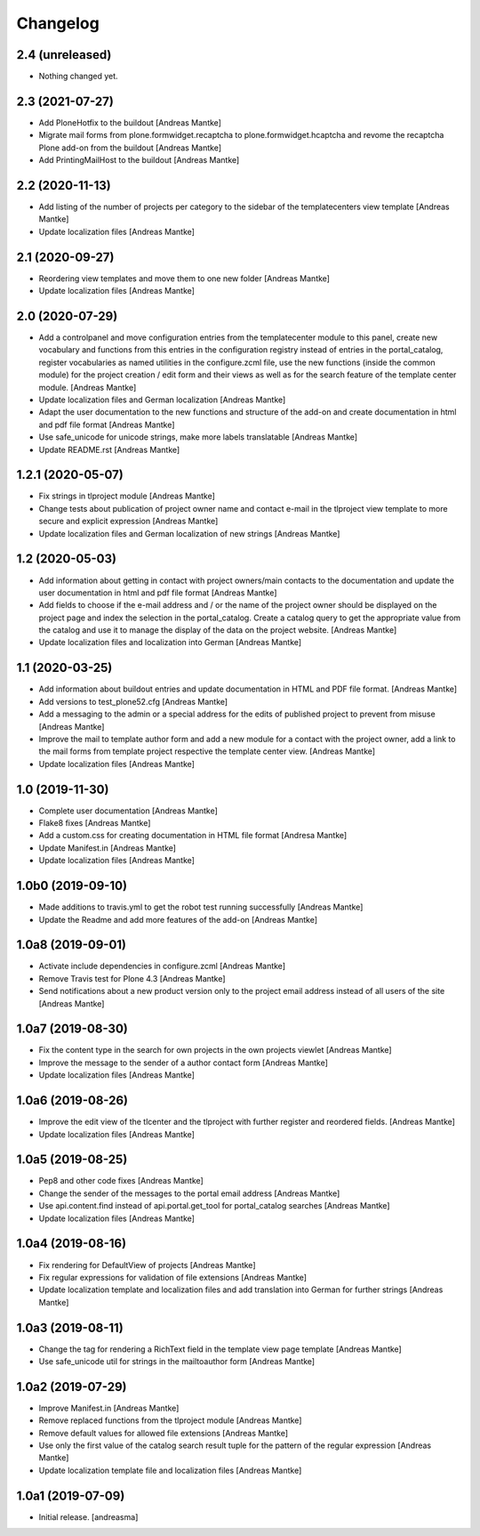 Changelog
=========


2.4 (unreleased)
----------------

- Nothing changed yet.


2.3 (2021-07-27)
----------------

- Add PloneHotfix to the buildout [Andreas Mantke]
- Migrate mail forms from plone.formwidget.recaptcha to
  plone.formwidget.hcaptcha and revome the recaptcha
  Plone add-on from the buildout [Andreas Mantke]
- Add PrintingMailHost to the buildout [Andreas Mantke]


2.2 (2020-11-13)
----------------

- Add listing of the number of projects per category to the sidebar of the
  templatecenters view template [Andreas Mantke]
- Update localization files [Andreas Mantke]


2.1 (2020-09-27)
----------------

- Reordering view templates and move them to one new folder [Andreas Mantke]
- Update localization files [Andreas Mantke]


2.0 (2020-07-29)
----------------

- Add a controlpanel and move configuration entries from the templatecenter
  module to this panel, create new vocabulary and functions from this
  entries in the configuration registry instead of entries in the portal_catalog,
  register vocabularies as named utilities in the configure.zcml file, use the
  new functions (inside the common module) for the project creation / edit
  form and their views as well as for the search feature of the template
  center module. [Andreas Mantke]
- Update localization files and German localization [Andreas Mantke]
- Adapt the user documentation to the new functions and structure of the
  add-on and create documentation in html and pdf file format [Andreas Mantke]
- Use safe_unicode for unicode strings, make more labels translatable [Andreas Mantke]
- Update README.rst [Andreas Mantke]


1.2.1 (2020-05-07)
------------------

- Fix strings in tlproject module [Andreas Mantke]
- Change tests about publication of project owner
  name and contact e-mail in the tlproject view template
  to more secure and explicit expression [Andreas Mantke]
- Update localization files and German localization of
  new strings [Andreas Mantke]


1.2 (2020-05-03)
----------------

- Add information about getting in contact with project owners/main
  contacts to the documentation and update the user documentation in
  html and pdf file format [Andreas Mantke]
- Add fields to choose if the e-mail address and / or the name of the
  project owner should be displayed on the project page and index the
  selection in the portal_catalog. Create a catalog query to get the
  appropriate value from the catalog and use it to manage the display
  of the data on the project website. [Andreas Mantke]
- Update localization files and localization into German [Andreas Mantke]


1.1 (2020-03-25)
----------------

- Add information about buildout entries and update documentation
  in HTML and PDF file format. [Andreas Mantke]
- Add versions to test_plone52.cfg [Andreas Mantke]
- Add a messaging to the admin or a special address for the
  edits of published project to prevent from misuse [Andreas Mantke]
- Improve the mail to template author form and add a new module for a
  contact with the project owner, add a link to the mail forms from
  template project respective the template center view. [Andreas Mantke]
- Update localization files [Andreas Mantke]


1.0 (2019-11-30)
----------------

- Complete user documentation [Andreas Mantke]
- Flake8 fixes [Andreas Mantke]
- Add a custom.css for creating documentation in HTML file
  format [Andresa Mantke]
- Update Manifest.in [Andreas Mantke]
- Update localization files [Andreas Mantke]


1.0b0 (2019-09-10)
------------------

- Made additions to travis.yml to get the robot test running
  successfully [Andreas Mantke]
- Update the Readme and add more features of the add-on [Andreas Mantke]


1.0a8 (2019-09-01)
------------------

- Activate include dependencies in configure.zcml [Andreas Mantke]
- Remove Travis test for Plone 4.3 [Andreas Mantke]
- Send notifications about a new product version only to the
  project email address instead of all users of the site [Andreas Mantke]


1.0a7 (2019-08-30)
------------------

- Fix the content type in the search for own projects in the
  own projects viewlet [Andreas Mantke]
- Improve the message to the sender of a author contact
  form [Andreas Mantke]
- Update localization files [Andreas Mantke]


1.0a6 (2019-08-26)
------------------

- Improve the edit view of the tlcenter and the tlproject
  with further register and reordered fields. [Andreas Mantke]
- Update localization files [Andreas Mantke]


1.0a5 (2019-08-25)
------------------

- Pep8 and other code fixes [Andreas Mantke]
- Change the sender of the messages to the portal email
  address [Andreas Mantke]
- Use api.content.find instead of api.portal.get_tool for
  portal_catalog searches [Andreas Mantke]
- Update localization files [Andreas Mantke]


1.0a4 (2019-08-16)
------------------

- Fix rendering for DefaultView of projects [Andreas Mantke]
- Fix regular expressions for validation of file extensions [Andreas Mantke]
- Update localization template and localization files and add
  translation into German for further strings [Andreas Mantke]


1.0a3 (2019-08-11)
------------------

- Change the tag for rendering a RichText field in the template
  view page template [Andreas Mantke]
- Use safe_unicode util for strings in the mailtoauthor
  form [Andreas Mantke]


1.0a2 (2019-07-29)
------------------

- Improve Manifest.in [Andreas Mantke]
- Remove replaced functions from the tlproject module [Andreas Mantke]
- Remove default values for allowed file extensions [Andreas Mantke]
- Use only the first value of the catalog search result tuple
  for the pattern of the regular expression [Andreas Mantke]
- Update localization template file and localization
  files [Andreas Mantke]


1.0a1 (2019-07-09)
------------------

- Initial release.
  [andreasma]
